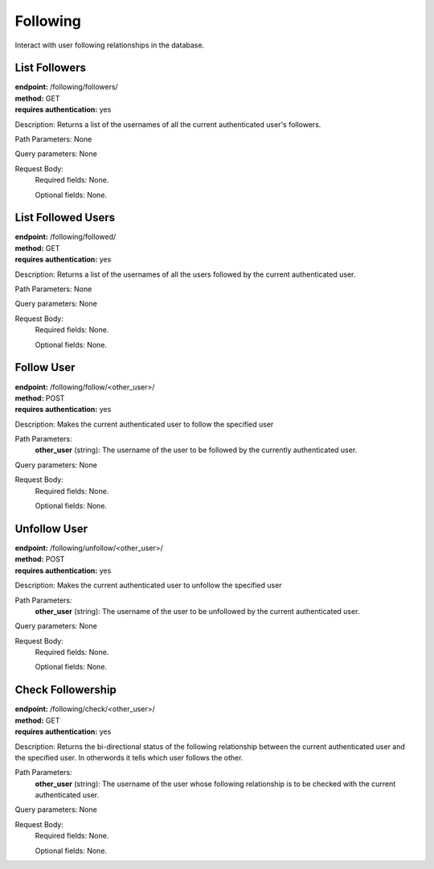 Following
=========
Interact with user following relationships in the database.


List Followers
--------------
| **endpoint:** /following/followers/
| **method:** GET
| **requires authentication:** yes

Description: Returns a list of the usernames of all the current authenticated user's followers.

Path Parameters: None
	
Query parameters: None

Request Body:
	Required fields: None.
		
	Optional fields: None.
	

List Followed Users
-------------------
| **endpoint:** /following/followed/
| **method:** GET
| **requires authentication:** yes

Description: Returns a list of the usernames of all the users followed by the current authenticated user.

Path Parameters: None
	
Query parameters: None

Request Body:
	Required fields: None.
		
	Optional fields: None.
	

Follow User
-----------
| **endpoint:** /following/follow/<other_user>/
| **method:** POST
| **requires authentication:** yes

Description: Makes the current authenticated user to follow the specified user

Path Parameters:
	**other_user** (string): The username of the user to be followed by the currently authenticated user.
	
Query parameters: None

Request Body:
	Required fields: None.
		
	Optional fields: None.
	

Unfollow User
-------------
| **endpoint:** /following/unfollow/<other_user>/
| **method:** POST
| **requires authentication:** yes

Description: Makes the current authenticated user to unfollow the specified user

Path Parameters:
	**other_user** (string): The username of the user to be unfollowed by the current authenticated user.
	
Query parameters: None

Request Body:
	Required fields: None.
		
	Optional fields: None.
	

Check Followership
------------------
| **endpoint:** /following/check/<other_user>/
| **method:** GET
| **requires authentication:** yes

Description: Returns the bi-directional status of the following relationship between the current authenticated user and the specified user. In otherwords it tells which user follows the other.

Path Parameters:
	**other_user** (string): The username of the user whose following relationship is to be checked with the current authenticated user.
	
Query parameters: None

Request Body:
	Required fields: None.
		
	Optional fields: None.
	
		
		
		
	
	


